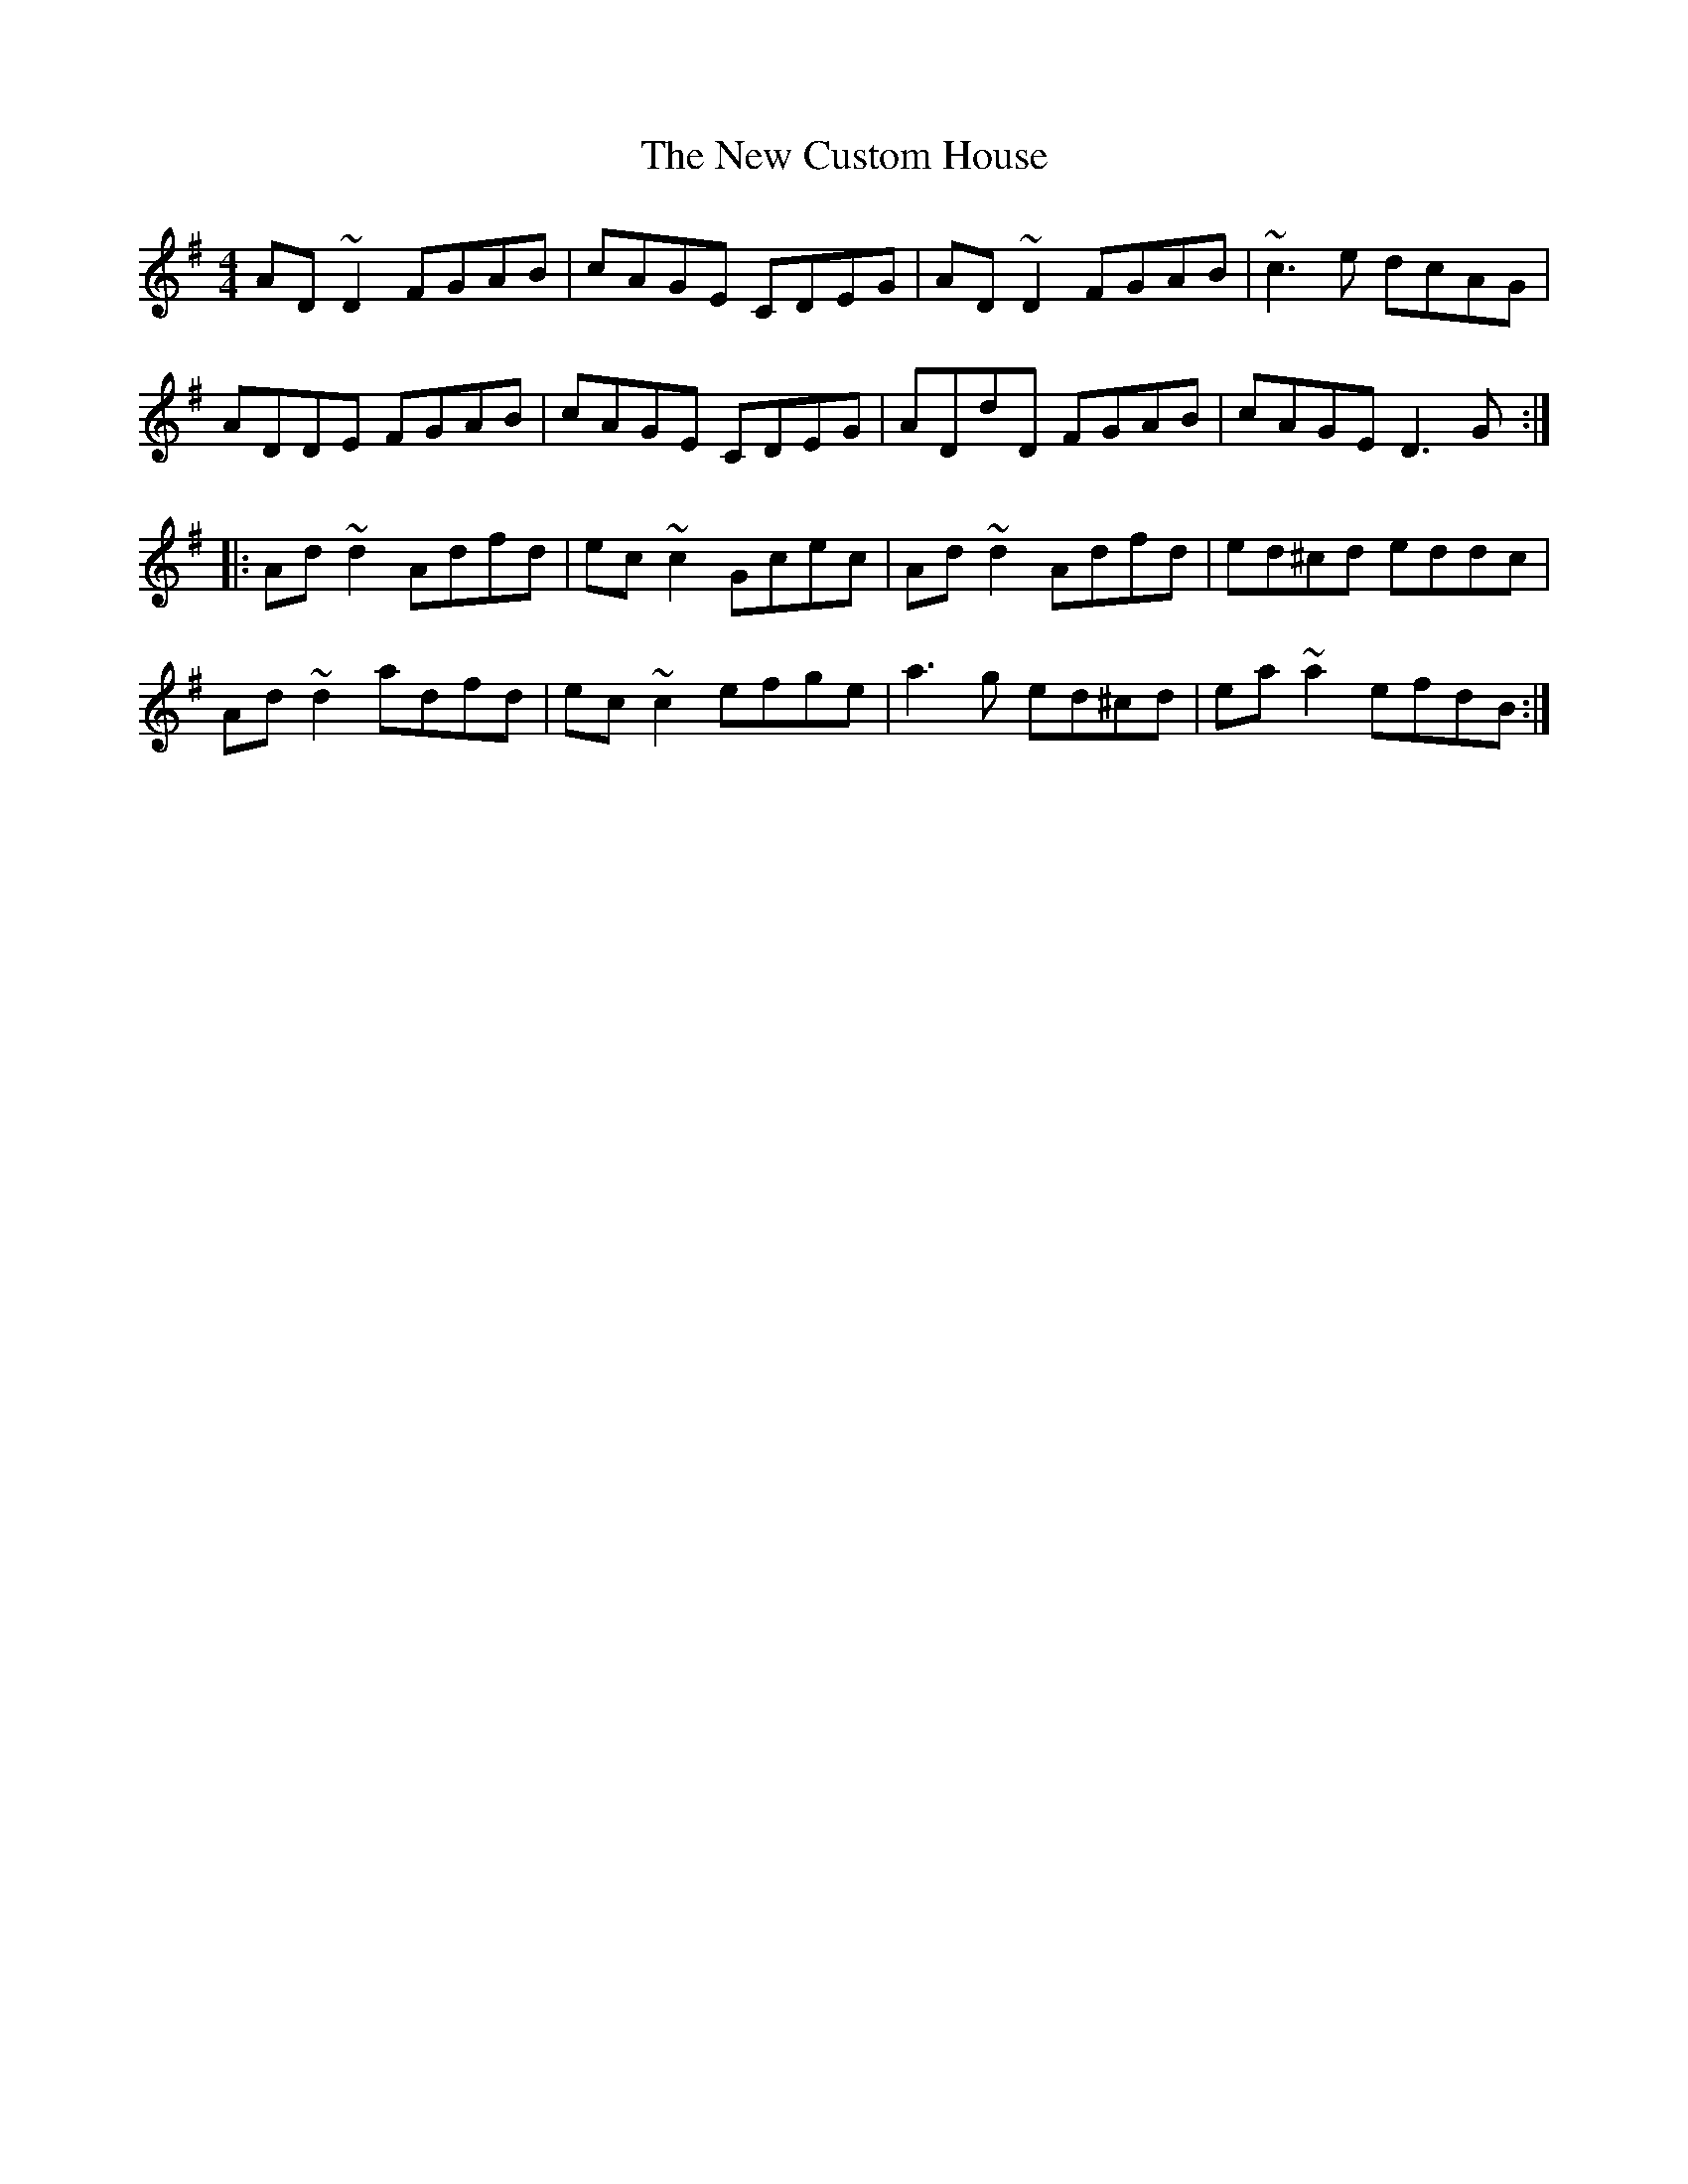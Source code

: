 X: 10
T: New Custom House, The
Z: Dr. Dow
S: https://thesession.org/tunes/175#setting23267
R: reel
M: 4/4
L: 1/8
K: Dmix
AD~D2 FGAB|cAGE CDEG|AD~D2 FGAB|~c3e dcAG|
ADDE FGAB|cAGE CDEG|ADdD FGAB|cAGE D3G:|
|:Ad~d2 Adfd|ec~c2 Gcec|Ad~d2 Adfd|ed^cd eddc|
Ad~d2 adfd|ec~c2 efge|a3g ed^cd|ea~a2 efdB:|
